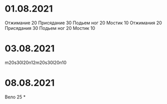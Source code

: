 * 01.08.2021
Отжимание 20
Присядание 30
Подьем ног 20
Мостик 10
Отжимания 20
Присядания 30
Подьем ног 20
Мостик 10
* 03.08.2021
m20s30l20n12m20s30l20n10
* 08.08.2021
Вело 25
*
